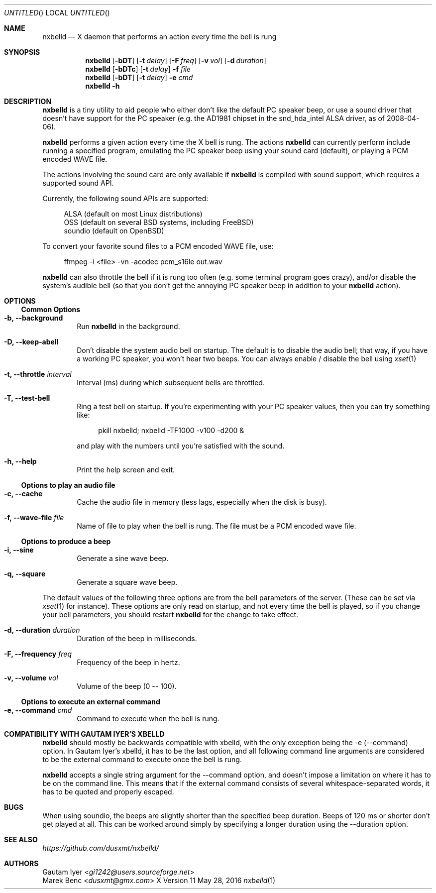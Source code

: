 .de Vb \" Begin verbatim text (stolen from man files generated by pod2man)
. Bd -literal -offset 4n
..
.de Ve \" End verbatim text
. Ed
. Pp
..
.
.
.Dd May 28, 2016
.Os X "Version 11"
.Dt nxbelld 1
.
.
.Sh NAME
.
.
.Nm nxbelld
.Nd X daemon that performs an action every time the bell is rung
.
.Sh SYNOPSIS
.
.Nm
.Op Fl bDT
.Op Fl t Ar delay
.Op Fl F Ar freq
.Op Fl v Ar vol
.Op Fl d Ar duration
.
.Nm
.Op Fl bDTc
.Op Fl t Ar delay
.Fl f Ar file
.
.Nm
.Op Fl bDT
.Op Fl t Ar delay
.Fl e Ar cmd
.
.Nm
.Fl h
.
.Sh DESCRIPTION
.
.
.Bd -filled
.Nm
is a tiny utility to aid people who either don't like the default PC speaker beep, or use a sound driver that doesn't have support for the PC speaker (e.g. the AD1981 chipset in the snd_hda_intel ALSA driver, as of 2008-04-06).
.
.Pp
.
.Nm
performs a given action every time the X bell is rung. The actions
.Nm
can currently perform include running a specified program, emulating the PC speaker beep using your sound card (default), or playing a PCM encoded WAVE file.
.
.Pp
.
The actions involving the sound card are only available if
.Nm
is compiled with sound support, which requires a supported sound API.
.
.Pp
.
Currently, the following sound APIs are supported:
.
.Pp
.Vb
ALSA    (default on most Linux distributions)
OSS     (default on several BSD systems, including FreeBSD)
soundio (default on OpenBSD)
.Ve
.Pp
.Pp
To convert your favorite sound files to a PCM encoded WAVE file, use:
.Pp
.Vb
ffmpeg -i <file> -vn -acodec pcm_s16le out.wav
.Ve
.Pp
.
.Pp
.Nm
can also throttle the bell if it is rung too often (e.g. some terminal program goes crazy), and/or disable the system's audible bell (so that you don't get the annoying PC speaker beep in addition to your
.Nm
action).
.
.Ed
.
.
.Sh OPTIONS
.Ss Common Options
.
.Bd -filled
.Bl -tag -width 4n
.
.It Fl b, -background
Run
.Nm
in the background.
.
.It Fl D, -keep-abell
Don't disable the system audio bell on startup. The default is to disable the audio bell; that way, if you have a working PC speaker, you won't hear two beeps. You can always enable / disable the bell using
.Xr xset 1
.
.It Fl t, -throttle Ar interval
.
Interval (ms) during which subsequent bells are throttled.
.
.It Fl T, -test-bell
Ring a test bell on startup. If you're experimenting with your PC speaker values, then you can try something like:
.Vb
pkill nxbelld; nxbelld -TF1000 -v100 -d200 &
.Ve
and play with the numbers until you're satisfied with the sound.
.
.It Fl h, -help
Print the help screen and exit.
.
.El
.Ed
.Ss Options to play an audio file
.Bd -filled
.Bl -tag -width 4n
.
.It Fl c, -cache
Cache the audio file in memory (less lags, especially when the disk is busy).
.
.It Fl f, -wave-file Ar file
Name of file to play when the bell is rung. The file must be a PCM encoded wave file.
.
.El
.Ed
.Ss Options to produce a beep
.Bl -tag -width 4n
.
.It Fl i, -sine
Generate a sine wave beep.
.
.It Fl q, -square
Generate a square wave beep.
.
.El
.Bd -filled
The default values of the following three options are from the bell parameters of the server. (These can be set via
.Xr xset 1
for instance). These options are only read on startup, and not every time the bell is played, so if you change your bell parameters, you should restart
.Nm
for the change to take effect.
.Bl -tag -width 4n
.
.It Fl d, -duration Ar duration
Duration of the beep in milliseconds.
.
.It Fl F, -frequency Ar freq
Frequency of the beep in hertz.
.
.It Fl v, -volume Ar vol
Volume of the beep (0 -- 100).
.
.El
.Ed
.
.Ss Options to execute an external command
.Bd -filled
.Bl -tag -width 4n
.
.It Fl e, -command Ar cmd
Command to execute when the bell is rung.
.
.El
.Ed
.
.Sh COMPATIBILITY WITH GAUTAM IYER'S XBELLD
.
.
.Bd -filled
.Nm
should mostly be backwards compatible with xbelld, with the only exception being the -e (--command) option. In Gautam Iyer's xbelld, it has to be the last option, and all following command line arguments are considered to be the external command to execute once the bell is rung.
.Pp
.Nm
accepts a single string argument for the --command option, and doesn't impose a limitation on where it has to be on the command line. This means that if the external command consists of several whitespace-separated words, it has to be quoted and properly escaped.
.ed
.
.Sh BUGS
.
.
.Bd -filled
When using soundio, the beeps are slightly shorter than the specified beep duration. Beeps of 120 ms or shorter don't get played at all. This can be worked around simply by specifying a longer duration using the --duration option.
.ed
.Sh SEE ALSO
.
.
.Bd -filled
.Ad https://github.com/dusxmt/nxbelld/
.Ed
.
.
.Sh AUTHORS
.An "Gautam Iyer" < Ns Mt gi1242@users.sourceforge.net Ns >
.An "Marek Benc" < Ns Mt dusxmt@gmx.com Ns >
